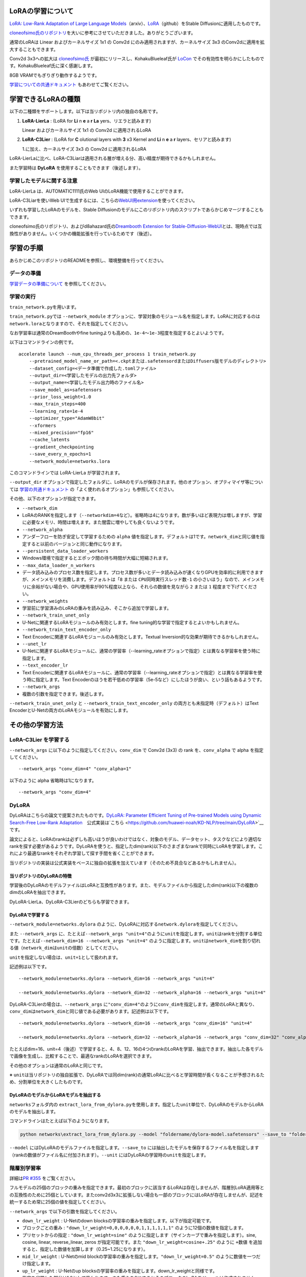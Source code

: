 LoRAの学習について
==================

.. _network:

`LoRA: Low-Rank Adaptation of Large Language
Models <https://arxiv.org/abs/2106.09685>`__\ （arxiv）、\ `LoRA <https://github.com/microsoft/LoRA>`__\ （github）をStable
Diffusionに適用したものです。

`cloneofsimo氏のリポジトリ <https://github.com/cloneofsimo/lora>`__\ を大いに参考にさせていただきました。ありがとうございます。

通常のLoRAは Linear およぴカーネルサイズ 1x1 の Conv2d
にのみ適用されますが、カーネルサイズ 3x3
のConv2dに適用を拡大することもできます。

Conv2d 3x3への拡大は
`cloneofsimo氏 <https://github.com/cloneofsimo/lora>`__
が最初にリリースし、KohakuBlueleaf氏が
`LoCon <https://github.com/KohakuBlueleaf/LoCon>`__
でその有効性を明らかにしたものです。KohakuBlueleaf氏に深く感謝します。

8GB VRAMでもぎりぎり動作するようです。

`学習についての共通ドキュメント <./train_README-ja.md>`__
もあわせてご覧ください。

学習できるLoRAの種類
====================

以下の二種類をサポートします。以下は当リポジトリ内の独自の名称です。

1. **LoRA-LierLa** : (LoRA for **Li** n **e** a **r** **La**
   yers、リエラと読みます)

   Linear およびカーネルサイズ 1x1 の Conv2d に適用されるLoRA

2. **LoRA-C3Lier** : (LoRA for **C** olutional layers with **3** x3
   Kernel and **Li** n **e** a **r** layers、セリアと読みます)

   1.に加え、カーネルサイズ 3x3 の Conv2d に適用されるLoRA

LoRA-LierLaに比べ、LoRA-C3Liarは適用される層が増える分、高い精度が期待できるかもしれません。

また学習時は **DyLoRA** を使用することもできます（後述します）。

学習したモデルに関する注意
--------------------------

LoRA-LierLa は、AUTOMATIC1111氏のWeb
UIのLoRA機能で使用することができます。

LoRA-C3Liarを使いWeb
UIで生成するには、こちらの\ `WebUI用extension <https://github.com/kohya-ss/sd-webui-additional-networks>`__\ を使ってください。

いずれも学習したLoRAのモデルを、Stable
Diffusionのモデルにこのリポジトリ内のスクリプトであらかじめマージすることもできます。

cloneofsimo氏のリポジトリ、およびd8ahazard氏の\ `Dreambooth Extension
for
Stable-Diffusion-WebUI <https://github.com/d8ahazard/sd_dreambooth_extension>`__\ とは、現時点では互換性がありません。いくつかの機能拡張を行っているためです（後述）。

学習の手順
==========

あらかじめこのリポジトリのREADMEを参照し、環境整備を行ってください。

データの準備
------------

`学習データの準備について <./train_README-ja.md>`__ を参照してください。

学習の実行
----------

``train_network.py``\ を用います。

``train_network.py``\ では ``--network_module``
オプションに、学習対象のモジュール名を指定します。LoRAに対応するのは\ ``network.lora``\ となりますので、それを指定してください。

なお学習率は通常のDreamBoothやfine
tuningよりも高めの、\ ``1e-4``\ ～\ ``1e-3``\ 程度を指定するとよいようです。

以下はコマンドラインの例です。

::

    accelerate launch --num_cpu_threads_per_process 1 train_network.py 
        --pretrained_model_name_or_path=<.ckptまたは.safetensordまたはDiffusers版モデルのディレクトリ> 
        --dataset_config=<データ準備で作成した.tomlファイル> 
        --output_dir=<学習したモデルの出力先フォルダ>  
        --output_name=<学習したモデル出力時のファイル名> 
        --save_model_as=safetensors 
        --prior_loss_weight=1.0 
        --max_train_steps=400 
        --learning_rate=1e-4 
        --optimizer_type="AdamW8bit" 
        --xformers 
        --mixed_precision="fp16" 
        --cache_latents 
        --gradient_checkpointing
        --save_every_n_epochs=1 
        --network_module=networks.lora

このコマンドラインでは LoRA-LierLa が学習されます。

``--output_dir``
オプションで指定したフォルダに、LoRAのモデルが保存されます。他のオプション、オプティマイザ等については
`学習の共通ドキュメント <./train_README-ja.md>`__
の「よく使われるオプション」も参照してください。

その他、以下のオプションが指定できます。

-  ``--network_dim``
-  LoRAのRANKを指定します（\ ``--networkdim=4``\ など）。省略時は4になります。数が多いほど表現力は増しますが、学習に必要なメモリ、時間は増えます。また闇雲に増やしても良くないようです。
-  ``--network_alpha``
-  アンダーフローを防ぎ安定して学習するための ``alpha``
   値を指定します。デフォルトは1です。\ ``network_dim``\ と同じ値を指定すると以前のバージョンと同じ動作になります。
-  ``--persistent_data_loader_workers``
-  Windows環境で指定するとエポック間の待ち時間が大幅に短縮されます。
-  ``--max_data_loader_n_workers``
-  データ読み込みのプロセス数を指定します。プロセス数が多いとデータ読み込みが速くなりGPUを効率的に利用できますが、メインメモリを消費します。デフォルトは「\ ``8``
   または ``CPU同時実行スレッド数-1``
   の小さいほう」なので、メインメモリに余裕がない場合や、GPU使用率が90%程度以上なら、それらの数値を見ながら
   ``2`` または ``1`` 程度まで下げてください。
-  ``--network_weights``
-  学習前に学習済みのLoRAの重みを読み込み、そこから追加で学習します。
-  ``--network_train_unet_only``
-  U-Netに関連するLoRAモジュールのみ有効とします。fine
   tuning的な学習で指定するとよいかもしれません。
-  ``--network_train_text_encoder_only``
-  Text Encoderに関連するLoRAモジュールのみ有効とします。Textual
   Inversion的な効果が期待できるかもしれません。
-  ``--unet_lr``
-  U-Netに関連するLoRAモジュールに、通常の学習率（--learning\_rateオプションで指定）とは異なる学習率を使う時に指定します。
-  ``--text_encoder_lr``
-  Text
   Encoderに関連するLoRAモジュールに、通常の学習率（--learning\_rateオプションで指定）とは異なる学習率を使う時に指定します。Text
   Encoderのほうを若干低めの学習率（5e-5など）にしたほうが良い、という話もあるようです。
-  ``--network_args``
-  複数の引数を指定できます。後述します。

``--network_train_unet_only`` と ``--network_train_text_encoder_only``
の両方とも未指定時（デフォルト）はText
EncoderとU-Netの両方のLoRAモジュールを有効にします。

その他の学習方法
================

LoRA-C3Lier を学習する
----------------------

``--network_args`` に以下のように指定してください。\ ``conv_dim`` で
Conv2d (3x3) の rank を、\ ``conv_alpha`` で alpha を指定してください。

::

    --network_args "conv_dim=4" "conv_alpha=1"

以下のように alpha 省略時は1になります。

::

    --network_args "conv_dim=4"

DyLoRA
------

DyLoRAはこちらの論文で提案されたものです。\ `DyLoRA: Parameter Efficient
Tuning of Pre-trained Models using Dynamic Search-Free Low-Rank
Adaptation <https://arxiv.org/abs/2210.07558>`__　公式実装は`こちら <https://github.com/huawei-noah/KD-NLP/tree/main/DyLoRA>`__\ です。

論文によると、LoRAのrankは必ずしも高いほうが良いわけではなく、対象のモデル、データセット、タスクなどにより適切なrankを探す必要があるようです。DyLoRAを使うと、指定したdim(rank)以下のさまざまなrankで同時にLoRAを学習します。これにより最適なrankをそれぞれ学習して探す手間を省くことができます。

当リポジトリの実装は公式実装をベースに独自の拡張を加えています（そのため不具合などあるかもしれません）。

当リポジトリのDyLoRAの特徴
~~~~~~~~~~~~~~~~~~~~~~~~~~

学習後のDyLoRAのモデルファイルはLoRAと互換性があります。また、モデルファイルから指定したdim(rank)以下の複数のdimのLoRAを抽出できます。

DyLoRA-LierLa、DyLoRA-C3Lierのどちらも学習できます。

DyLoRAで学習する
~~~~~~~~~~~~~~~~

``--network_module=networks.dylora``
のように、DyLoRAに対応する\ ``network.dylora``\ を指定してください。

また ``--network_args``
に、たとえば\ ``--network_args "unit=4"``\ のように\ ``unit``\ を指定します。\ ``unit``\ はrankを分割する単位です。たとえば\ ``--network_dim=16 --network_args "unit=4"``
のように指定します。\ ``unit``\ は\ ``network_dim``\ を割り切れる値（\ ``network_dim``\ は\ ``unit``\ の倍数）としてください。

``unit``\ を指定しない場合は、\ ``unit=1``\ として扱われます。

記述例は以下です。

::

    --network_module=networks.dylora --network_dim=16 --network_args "unit=4"

    --network_module=networks.dylora --network_dim=32 --network_alpha=16 --network_args "unit=4"

DyLoRA-C3Lierの場合は、\ ``--network_args``
に\ ``"conv_dim=4"``\ のように\ ``conv_dim``\ を指定します。通常のLoRAと異なり、\ ``conv_dim``\ は\ ``network_dim``\ と同じ値である必要があります。記述例は以下です。

::

    --network_module=networks.dylora --network_dim=16 --network_args "conv_dim=16" "unit=4"

    --network_module=networks.dylora --network_dim=32 --network_alpha=16 --network_args "conv_dim=32" "conv_alpha=16" "unit=8"

たとえばdim=16、unit=4（後述）で学習すると、4、8、12、16の4つのrankのLoRAを学習、抽出できます。抽出した各モデルで画像を生成し、比較することで、最適なrankのLoRAを選択できます。

その他のオプションは通常のLoRAと同じです。

※
``unit``\ は当リポジトリの独自拡張で、DyLoRAでは同dim(rank)の通常LoRAに比べると学習時間が長くなることが予想されるため、分割単位を大きくしたものです。

DyLoRAのモデルからLoRAモデルを抽出する
~~~~~~~~~~~~~~~~~~~~~~~~~~~~~~~~~~~~~~

``networks``\ フォルダ内の
``extract_lora_from_dylora.py``\ を使用します。指定した\ ``unit``\ 単位で、DyLoRAのモデルからLoRAのモデルを抽出します。

コマンドラインはたとえば以下のようになります。

.. code:: powershell

    python networks\extract_lora_from_dylora.py --model "foldername/dylora-model.safetensors" --save_to "foldername/dylora-model-split.safetensors" --unit 4

``--model`` にはDyLoRAのモデルファイルを指定します。\ ``--save_to``
には抽出したモデルを保存するファイル名を指定します（rankの数値がファイル名に付加されます）。\ ``--unit``
にはDyLoRAの学習時の\ ``unit``\ を指定します。

階層別学習率
------------

詳細は\ `PR #355 <https://github.com/kohya-ss/sd-scripts/pull/355>`__
をご覧ください。

フルモデルの25個のブロックの重みを指定できます。最初のブロックに該当するLoRAは存在しませんが、階層別LoRA適用等との互換性のために25個としています。またconv2d3x3に拡張しない場合も一部のブロックにはLoRAが存在しませんが、記述を統一するため常に25個の値を指定してください。

``--network_args`` で以下の引数を指定してください。

-  ``down_lr_weight`` : U-Netのdown
   blocksの学習率の重みを指定します。以下が指定可能です。
-  ブロックごとの重み : ``"down_lr_weight=0,0,0,0,0,0,1,1,1,1,1,1"``
   のように12個の数値を指定します。
-  プリセットからの指定 : ``"down_lr_weight=sine"``
   のように指定します（サインカーブで重みを指定します）。sine, cosine,
   linear, reverse\_linear, zeros が指定可能です。また
   ``"down_lr_weight=cosine+.25"`` のように ``+数値``
   を追加すると、指定した数値を加算します（0.25~1.25になります）。
-  ``mid_lr_weight`` : U-Netのmid
   blockの学習率の重みを指定します。\ ``"down_lr_weight=0.5"``
   のように数値を一つだけ指定します。
-  ``up_lr_weight`` : U-Netのup
   blocksの学習率の重みを指定します。down\_lr\_weightと同様です。
-  指定を省略した部分は1.0として扱われます。また重みを0にするとそのブロックのLoRAモジュールは作成されません。
-  ``block_lr_zero_threshold`` :
   重みがこの値以下の場合、LoRAモジュールを作成しません。デフォルトは0です。

階層別学習率コマンドライン指定例:
~~~~~~~~~~~~~~~~~~~~~~~~~~~~~~~~~

.. code:: powershell

    --network_args "down_lr_weight=0.5,0.5,0.5,0.5,1.0,1.0,1.0,1.0,1.5,1.5,1.5,1.5" "mid_lr_weight=2.0" "up_lr_weight=1.5,1.5,1.5,1.5,1.0,1.0,1.0,1.0,0.5,0.5,0.5,0.5"

    --network_args "block_lr_zero_threshold=0.1" "down_lr_weight=sine+.5" "mid_lr_weight=1.5" "up_lr_weight=cosine+.5"

階層別学習率tomlファイル指定例:
~~~~~~~~~~~~~~~~~~~~~~~~~~~~~~~

.. code:: toml

    network_args = [ "down_lr_weight=0.5,0.5,0.5,0.5,1.0,1.0,1.0,1.0,1.5,1.5,1.5,1.5", "mid_lr_weight=2.0", "up_lr_weight=1.5,1.5,1.5,1.5,1.0,1.0,1.0,1.0,0.5,0.5,0.5,0.5",]

    network_args = [ "block_lr_zero_threshold=0.1", "down_lr_weight=sine+.5", "mid_lr_weight=1.5", "up_lr_weight=cosine+.5", ]

階層別dim (rank)
----------------

フルモデルの25個のブロックのdim
(rank)を指定できます。階層別学習率と同様に一部のブロックにはLoRAが存在しない場合がありますが、常に25個の値を指定してください。

``--network_args`` で以下の引数を指定してください。

-  ``block_dims`` : 各ブロックのdim
   (rank)を指定します。``"block_dims=2,2,2,2,4,4,4,4,6,6,6,6,8,6,6,6,6,4,4,4,4,2,2,2,2"``
   のように25個の数値を指定します。
-  ``block_alphas`` :
   各ブロックのalphaを指定します。block\_dimsと同様に25個の数値を指定します。省略時はnetwork\_alphaの値が使用されます。
-  ``conv_block_dims`` : LoRAをConv2d 3x3に拡張し、各ブロックのdim
   (rank)を指定します。
-  ``conv_block_alphas`` : LoRAをConv2d
   3x3に拡張したときの各ブロックのalphaを指定します。省略時はconv\_alphaの値が使用されます。

階層別dim (rank)コマンドライン指定例:
~~~~~~~~~~~~~~~~~~~~~~~~~~~~~~~~~~~~~

.. code:: powershell

    --network_args "block_dims=2,4,4,4,8,8,8,8,12,12,12,12,16,12,12,12,12,8,8,8,8,4,4,4,2"

    --network_args "block_dims=2,4,4,4,8,8,8,8,12,12,12,12,16,12,12,12,12,8,8,8,8,4,4,4,2" "conv_block_dims=2,2,2,2,4,4,4,4,6,6,6,6,8,6,6,6,6,4,4,4,4,2,2,2,2"

    --network_args "block_dims=2,4,4,4,8,8,8,8,12,12,12,12,16,12,12,12,12,8,8,8,8,4,4,4,2" "block_alphas=2,2,2,2,4,4,4,4,6,6,6,6,8,6,6,6,6,4,4,4,4,2,2,2,2"

階層別dim (rank)tomlファイル指定例:
~~~~~~~~~~~~~~~~~~~~~~~~~~~~~~~~~~~

.. code:: toml

    network_args = [ "block_dims=2,4,4,4,8,8,8,8,12,12,12,12,16,12,12,12,12,8,8,8,8,4,4,4,2",]
      
    network_args = [ "block_dims=2,4,4,4,8,8,8,8,12,12,12,12,16,12,12,12,12,8,8,8,8,4,4,4,2", "block_alphas=2,2,2,2,4,4,4,4,6,6,6,6,8,6,6,6,6,4,4,4,4,2,2,2,2",]

その他のスクリプト
==================

マージ等LoRAに関連するスクリプト群です。

マージスクリプトについて
------------------------

merge\_lora.pyでStable
DiffusionのモデルにLoRAの学習結果をマージしたり、複数のLoRAモデルをマージしたりできます。

Stable DiffusionのモデルにLoRAのモデルをマージする
~~~~~~~~~~~~~~~~~~~~~~~~~~~~~~~~~~~~~~~~~~~~~~~~~~

マージ後のモデルは通常のStable
Diffusionのckptと同様に扱えます。たとえば以下のようなコマンドラインになります。

::

    python networks\merge_lora.py --sd_model ..\model\model.ckpt 
        --save_to ..\lora_train1\model-char1-merged.safetensors 
        --models ..\lora_train1\last.safetensors --ratios 0.8

Stable Diffusion
v2.xのモデルで学習し、それにマージする場合は、--v2オプションを指定してください。

--sd\_modelオプションにマージの元となるStable
Diffusionのモデルファイルを指定します（.ckptまたは.safetensorsのみ対応で、Diffusersは今のところ対応していません）。

--save\_toオプションにマージ後のモデルの保存先を指定します（.ckptまたは.safetensors、拡張子で自動判定）。

--modelsに学習したLoRAのモデルファイルを指定します。複数指定も可能で、その時は順にマージします。

--ratiosにそれぞれのモデルの適用率（どのくらい重みを元モデルに反映するか）を0~1.0の数値で指定します。例えば過学習に近いような場合は、適用率を下げるとマシになるかもしれません。モデルの数と同じだけ指定してください。

複数指定時は以下のようになります。

::

    python networks\merge_lora.py --sd_model ..\model\model.ckpt 
        --save_to ..\lora_train1\model-char1-merged.safetensors 
        --models ..\lora_train1\last.safetensors ..\lora_train2\last.safetensors --ratios 0.8 0.5

複数のLoRAのモデルをマージする
~~~~~~~~~~~~~~~~~~~~~~~~~~~~~~

複数のLoRAモデルをひとつずつSDモデルに適用する場合と、複数のLoRAモデルをマージしてからSDモデルにマージする場合とは、計算順序の関連で微妙に異なる結果になります。

たとえば以下のようなコマンドラインになります。

::

    python networks\merge_lora.py 
        --save_to ..\lora_train1\model-char1-style1-merged.safetensors 
        --models ..\lora_train1\last.safetensors ..\lora_train2\last.safetensors --ratios 0.6 0.4

--sd\_modelオプションは指定不要です。

--save\_toオプションにマージ後のLoRAモデルの保存先を指定します（.ckptまたは.safetensors、拡張子で自動判定）。

--modelsに学習したLoRAのモデルファイルを指定します。三つ以上も指定可能です。

--ratiosにそれぞれのモデルの比率（どのくらい重みを元モデルに反映するか）を0~1.0の数値で指定します。二つのモデルを一対一でマージす場合は、「0.5
0.5」になります。「1.0
1.0」では合計の重みが大きくなりすぎて、恐らく結果はあまり望ましくないものになると思われます。

v1で学習したLoRAとv2で学習したLoRA、rank（次元数）や\ ``alpha``\ の異なるLoRAはマージできません。U-NetだけのLoRAとU-Net+Text
EncoderのLoRAはマージできるはずですが、結果は未知数です。

その他のオプション
~~~~~~~~~~~~~~~~~~

-  precision
-  マージ計算時の精度をfloat、fp16、bf16から指定できます。省略時は精度を確保するためfloatになります。メモリ使用量を減らしたい場合はfp16/bf16を指定してください。
-  save\_precision
-  モデル保存時の精度をfloat、fp16、bf16から指定できます。省略時はprecisionと同じ精度になります。

複数のrankが異なるLoRAのモデルをマージする
------------------------------------------

複数のLoRAをひとつのLoRAで近似します（完全な再現はできません）。\ ``svd_merge_lora.py``\ を用います。たとえば以下のようなコマンドラインになります。

::

    python networks\svd_merge_lora.py 
        --save_to ..\lora_train1\model-char1-style1-merged.safetensors 
        --models ..\lora_train1\last.safetensors ..\lora_train2\last.safetensors 
        --ratios 0.6 0.4 --new_rank 32 --device cuda

``merge_lora.py``
と主なオプションは同一です。以下のオプションが追加されています。

-  ``--new_rank``
-  作成するLoRAのrankを指定します。
-  ``--new_conv_rank``
-  作成する Conv2d 3x3 LoRA の rank を指定します。省略時は ``new_rank``
   と同じになります。
-  ``--device``
-  ``--device cuda``\ としてcudaを指定すると計算をGPU上で行います。処理が速くなります。

当リポジトリ内の画像生成スクリプトで生成する
--------------------------------------------

gen\_img\_diffusers.pyに、--network\_module、--network\_weightsの各オプションを追加してください。意味は学習時と同様です。

--network\_mulオプションで0~1.0の数値を指定すると、LoRAの適用率を変えられます。

Diffusersのpipelineで生成する
-----------------------------

以下の例を参考にしてください。必要なファイルはnetworks/lora.pyのみです。Diffusersのバージョンは0.10.2以外では動作しない可能性があります。

.. code:: python

    import torch
    from diffusers import StableDiffusionPipeline
    from networks.lora import LoRAModule, create_network_from_weights
    from safetensors.torch import load_file

    # if the ckpt is CompVis based, convert it to Diffusers beforehand with tools/convert_diffusers20_original_sd.py. See --help for more details.

    model_id_or_dir = r"model_id_on_hugging_face_or_dir"
    device = "cuda"

    # create pipe
    print(f"creating pipe from {model_id_or_dir}...")
    pipe = StableDiffusionPipeline.from_pretrained(model_id_or_dir, revision="fp16", torch_dtype=torch.float16)
    pipe = pipe.to(device)
    vae = pipe.vae
    text_encoder = pipe.text_encoder
    unet = pipe.unet

    # load lora networks
    print(f"loading lora networks...")

    lora_path1 = r"lora1.safetensors"
    sd = load_file(lora_path1)   # If the file is .ckpt, use torch.load instead.
    network1, sd = create_network_from_weights(0.5, None, vae, text_encoder,unet, sd)
    network1.apply_to(text_encoder, unet)
    network1.load_state_dict(sd)
    network1.to(device, dtype=torch.float16)

    # # You can merge weights instead of apply_to+load_state_dict. network.set_multiplier does not work
    # network.merge_to(text_encoder, unet, sd)

    lora_path2 = r"lora2.safetensors"
    sd = load_file(lora_path2) 
    network2, sd = create_network_from_weights(0.7, None, vae, text_encoder,unet, sd)
    network2.apply_to(text_encoder, unet)
    network2.load_state_dict(sd)
    network2.to(device, dtype=torch.float16)

    lora_path3 = r"lora3.safetensors"
    sd = load_file(lora_path3)
    network3, sd = create_network_from_weights(0.5, None, vae, text_encoder,unet, sd)
    network3.apply_to(text_encoder, unet)
    network3.load_state_dict(sd)
    network3.to(device, dtype=torch.float16)

    # prompts
    prompt = "masterpiece, best quality, 1girl, in white shirt, looking at viewer"
    negative_prompt = "bad quality, worst quality, bad anatomy, bad hands"

    # exec pipe
    print("generating image...")
    with torch.autocast("cuda"):
        image = pipe(prompt, guidance_scale=7.5, negative_prompt=negative_prompt).images[0]

    # if not merged, you can use set_multiplier
    # network1.set_multiplier(0.8)
    # and generate image again...

    # save image
    image.save(r"by_diffusers..png")

二つのモデルの差分からLoRAモデルを作成する
------------------------------------------

`こちらのディスカッション <https://github.com/cloneofsimo/lora/discussions/56>`__\ を参考に実装したものです。数式はそのまま使わせていただきました（よく理解していませんが近似には特異値分解を用いるようです）。

二つのモデル（たとえばfine tuningの元モデルとfine
tuning後のモデル）の差分を、LoRAで近似します。

スクリプトの実行方法
~~~~~~~~~~~~~~~~~~~~

以下のように指定してください。

::

    python networks\extract_lora_from_models.py --model_org base-model.ckpt
        --model_tuned fine-tuned-model.ckpt 
        --save_to lora-weights.safetensors --dim 4

--model\_orgオプションに元のStable
Diffusionモデルを指定します。作成したLoRAモデルを適用する場合は、このモデルを指定して適用することになります。.ckptまたは.safetensorsが指定できます。

--model\_tunedオプションに差分を抽出する対象のStable
Diffusionモデルを指定します。たとえばfine
tuningやDreamBooth後のモデルを指定します。.ckptまたは.safetensorsが指定できます。

--save\_toにLoRAモデルの保存先を指定します。--dimにLoRAの次元数を指定します。

生成されたLoRAモデルは、学習したLoRAモデルと同様に使用できます。

Text
Encoderが二つのモデルで同じ場合にはLoRAはU-NetのみのLoRAとなります。

その他のオプション
~~~~~~~~~~~~~~~~~~

-  ``--v2``
-  v2.xのStable Diffusionモデルを使う場合に指定してください。
-  ``--device``
-  ``--device cuda``\ としてcudaを指定すると計算をGPU上で行います。処理が速くなります（CPUでもそこまで遅くないため、せいぜい倍～数倍程度のようです）。
-  ``--save_precision``
-  LoRAの保存形式を"float", "fp16",
   "bf16"から指定します。省略時はfloatになります。
-  ``--conv_dim``
-  指定するとLoRAの適用範囲を Conv2d 3x3 へ拡大します。Conv2d 3x3 の
   rank を指定します。

画像リサイズスクリプト
----------------------

（のちほどドキュメントを整理しますがとりあえずここに説明を書いておきます。）

Aspect Ratio
Bucketingの機能拡張で、小さな画像については拡大しないでそのまま教師データとすることが可能になりました。元の教師画像を縮小した画像を、教師データに加えると精度が向上したという報告とともに前処理用のスクリプトをいただきましたので整備して追加しました。bmaltais氏に感謝します。

スクリプトの実行方法
~~~~~~~~~~~~~~~~~~~~

以下のように指定してください。元の画像そのまま、およびリサイズ後の画像が変換先フォルダに保存されます。リサイズ後の画像には、ファイル名に
``+512x512``
のようにリサイズ先の解像度が付け加えられます（画像サイズとは異なります）。リサイズ先の解像度より小さい画像は拡大されることはありません。

::

    python tools\resize_images_to_resolution.py --max_resolution 512x512,384x384,256x256 --save_as_png 
        --copy_associated_files 元画像フォルダ 変換先フォルダ

元画像フォルダ内の画像ファイルが、指定した解像度（複数指定可）と同じ面積になるようにリサイズされ、変換先フォルダに保存されます。画像以外のファイルはそのままコピーされます。

``--max_resolution``
オプションにリサイズ先のサイズを例のように指定してください。面積がそのサイズになるようにリサイズします。複数指定すると、それぞれの解像度でリサイズされます。\ ``512x512,384x384,256x256``\ なら、変換先フォルダの画像は、元サイズとリサイズ後サイズ×3の計4枚になります。

``--save_as_png``
オプションを指定するとpng形式で保存します。省略するとjpeg形式（quality=100）で保存されます。

``--copy_associated_files``
オプションを指定すると、拡張子を除き画像と同じファイル名（たとえばキャプションなど）のファイルが、リサイズ後の画像のファイル名と同じ名前でコピーされます。

その他のオプション
~~~~~~~~~~~~~~~~~~

-  divisible\_by
-  リサイズ後の画像のサイズ（縦、横のそれぞれ）がこの値で割り切れるように、画像中心を切り出します。
-  interpolation
-  縮小時の補完方法を指定します。\ ``area, cubic, lanczos4``\ から選択可能で、デフォルトは\ ``area``\ です。

追加情報
========

cloneofsimo氏のリポジトリとの違い
---------------------------------

2022/12/25時点では、当リポジトリはLoRAの適用個所をText
EncoderのMLP、U-NetのFFN、Transformerのin/out
projectionに拡大し、表現力が増しています。ただその代わりメモリ使用量は増え、8GBぎりぎりになりました。

またモジュール入れ替え機構は全く異なります。

将来拡張について
----------------

LoRAだけでなく他の拡張にも対応可能ですので、それらも追加予定です。
